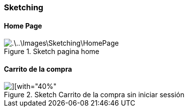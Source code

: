 === Sketching
==== Home Page

.Sketch pagina home
image::.\..\Images\Sketching\HomePage.jpg[]

==== Carrito de la compra
.Sketch Carrito de la compra sin iniciar sessión
image::.\..\Images\Sketching\CarritoCompra.jpg[][with="40%"]